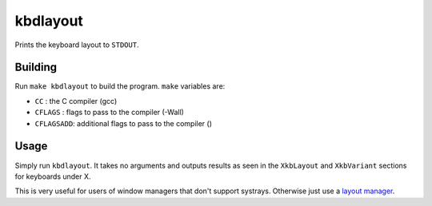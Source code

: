 kbdlayout
=========

Prints the keyboard layout to ``STDOUT``.

Building
--------

Run ``make kbdlayout`` to build the program. ``make`` variables are:

* ``CC`` : the C compiler (gcc)
* ``CFLAGS`` : flags to pass to the compiler (-Wall)
* ``CFLAGSADD``: additional flags to pass to the compiler ()

Usage
-----

Simply run ``kbdlayout``. It takes no arguments and outputs results as
seen in the ``XkbLayout`` and ``XkbVariant`` sections for keyboards
under X.

This is very useful for users of window managers that don't support
systrays. Otherwise just use a `layout manager`_.

.. _layout manager: https://wiki.archlinux.org/title/Xorg/Keyboard_configuration
